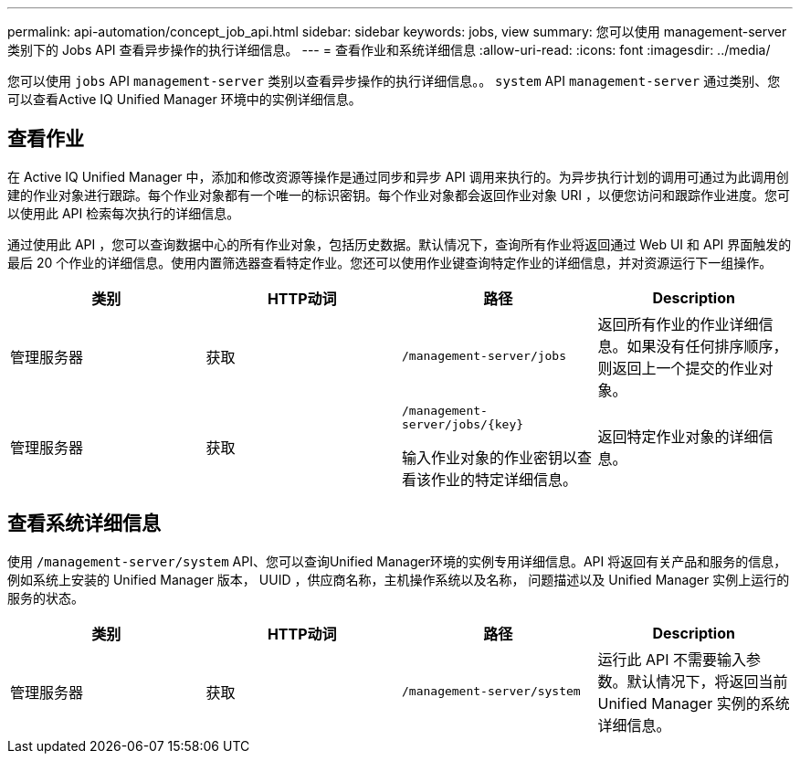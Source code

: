 ---
permalink: api-automation/concept_job_api.html 
sidebar: sidebar 
keywords: jobs, view 
summary: 您可以使用 management-server 类别下的 Jobs API 查看异步操作的执行详细信息。 
---
= 查看作业和系统详细信息
:allow-uri-read: 
:icons: font
:imagesdir: ../media/


[role="lead"]
您可以使用 `jobs` API `management-server` 类别以查看异步操作的执行详细信息。。 `system` API `management-server` 通过类别、您可以查看Active IQ Unified Manager 环境中的实例详细信息。



== 查看作业

在 Active IQ Unified Manager 中，添加和修改资源等操作是通过同步和异步 API 调用来执行的。为异步执行计划的调用可通过为此调用创建的作业对象进行跟踪。每个作业对象都有一个唯一的标识密钥。每个作业对象都会返回作业对象 URI ，以便您访问和跟踪作业进度。您可以使用此 API 检索每次执行的详细信息。

通过使用此 API ，您可以查询数据中心的所有作业对象，包括历史数据。默认情况下，查询所有作业将返回通过 Web UI 和 API 界面触发的最后 20 个作业的详细信息。使用内置筛选器查看特定作业。您还可以使用作业键查询特定作业的详细信息，并对资源运行下一组操作。

[cols="4*"]
|===
| 类别 | HTTP动词 | 路径 | Description 


 a| 
管理服务器
 a| 
获取
 a| 
`/management-server/jobs`
 a| 
返回所有作业的作业详细信息。如果没有任何排序顺序，则返回上一个提交的作业对象。



 a| 
管理服务器
 a| 
获取
 a| 
`/management-server/jobs/\{key}`

输入作业对象的作业密钥以查看该作业的特定详细信息。
 a| 
返回特定作业对象的详细信息。

|===


== 查看系统详细信息

使用 `/management-server/system` API、您可以查询Unified Manager环境的实例专用详细信息。API 将返回有关产品和服务的信息，例如系统上安装的 Unified Manager 版本， UUID ，供应商名称，主机操作系统以及名称， 问题描述以及 Unified Manager 实例上运行的服务的状态。

[cols="4*"]
|===
| 类别 | HTTP动词 | 路径 | Description 


 a| 
管理服务器
 a| 
获取
 a| 
`/management-server/system`
 a| 
运行此 API 不需要输入参数。默认情况下，将返回当前 Unified Manager 实例的系统详细信息。

|===